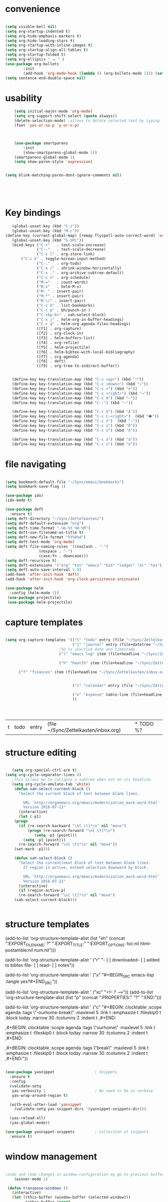 

#+BEGIN_SRC 

#+END_SRC
#+BEGIN_SRC emacs-lisp :tangle yes




#+END_SRC


* convenience
#+BEGIN_SRC emacs-lisp :tangle yes

(setq visible-bell nil)
(setq org-startup-indented t)
(setq org-hide-emphasis-markers t)
(setq org-hide-leading-stars t) 
(setq org-startup-with-inline-images t)
(setq org-startup-align-all-tables t)
(setq org-startup-folded t)
(setq org-ellipsis " ⬎ " )
(use-package org-bullets
        :init 
        (add-hook 'org-mode-hook (lambda () (org-bullets-mode 1))) (setq org-bullets-bullet-list (quote ("◉""»""⚬"  "✧""▸"   ))))
(setq sentence-end-double-space nil)
#+END_SRC

#+RESULTS:


* usability
#+BEGIN_SRC emacs-lisp :tangle yes
    (setq initial-major-mode 'org-mode)
    (setq org-support-shift-select (quote always))
    (delete-selection-mode) ;allows to delete selected text by typing
    (fset 'yes-or-no-p 'y-or-n-p)
      


	(use-package smartparens
        :init
        (show-smartparens-global-mode 1))
	(smartparens-global-mode 1)
	(setq show-paren-style 'expression)


(setq blink-matching-paren-dont-ignore-comments nil)





#+END_SRC
* Key bindings
#+BEGIN_SRC emacs-lisp :tangle yes
      (global-unset-key (kbd "C-z"))     
      (global-unset-key (kbd "M-c"))
   (define-key (current-global-map) [remap flyspell-auto-correct-word] 'org-todo)
      (global-unset-key (kbd "S-SPC"))
      (bind-keys ("C-+"   . text-scale-increase)
                 ("C--"   . text-scale-decrease)
                 ("C-c l" . org-store-link)
	      ("C-c k" . toggle-korean-input-method)
                 ("C-."   . org-todo)
                 ("C-x /" . shrink-window-horizontally)
                 ("C-x ." . org-archive-subtree-default)
                 ("C-c n" . org-schedule)
                 ("M-="   . count-words)
                 ("M-x"   . helm-M-x)
                 ("M-_" . insert-pair)
                 ("M-*" . insert-pair)
                 ("M-\/" . insert-pair)
                 ("C-c b" . list-bookmarks)
                 ("C-c p" . bh/punch-in )
                 ("C-<kp-6>" . xah-select-block)
                 ("C-x j" . helm-org-in-buffer-headings)
                 ("C-c a" . helm-org-agenda-files-headings)
                 ([f1] . org-capture)
                 ([f2] . org-clock-in)
                 ([f3] . helm-buffers-list)           
                 ([f4] . org-refile)
                 ([f5] . helm-projectile)
                 ([f6] . helm-bibtex-with-local-bibliography)
                 ([f7] . org-agenda)
                 ([f8] . deft)
                 ([f9] . org-tree-to-indirect-buffer))


      (define-key key-translation-map (kbd "C-c <up>") (kbd "🡑"))
      (define-key key-translation-map (kbd "C-c <down>") (kbd "🡓"))
      (define-key key-translation-map (kbd "C-c =") (kbd "≠"))
      (define-key key-translation-map (kbd "C-c <right>") (kbd "→"))
      (define-key key-translation-map (kbd "C-c m") (kbd "—"))
      (define-key key-translation-map (kbd "C--") (kbd "–"))

      (define-key key-translation-map (kbd "C-c d") (kbd "Δ"))
      (define-key key-translation-map (kbd "C-c C-<right>")  (kbd "🡆"))
      (define-key key-translation-map (kbd "C-c z")  (kbd "∴"))
      (define-key key-translation-map (kbd "C-c s") (kbd "ß"))
      (define-key key-translation-map (kbd "C-c o") (kbd "ö"))

      (define-key key-translation-map (kbd "C-c a") (kbd "ä"))
      (define-key key-translation-map (kbd "C-c u") (kbd "ü"))

#+END_SRC

#+RESULTS:
: [252]

* file navigating
#+BEGIN_SRC emacs-lisp :tangle yes

   (setq bookmark-default-file "~/Sync/emacs/bookmarks")
   (setq bookmark-save-flag 1)

   (use-package ido)
   (ido-mode t)

   (use-package deft
     :ensure t)
   (setq deft-directory "~/Sync/Zettelkasten/")
   (setq deft-default-extension "org")
   (setq deft-time-format " %b-%Y %H:%M")
   (setq deft-use-filename-as-title t)
   (setq deft-new-file-format "%Y%b%d")
   (setq deft-text-mode 'org-mode)
   (setq deft-file-naming-rules '((noslash . "-")
				  (nospace . "-")
				  (case-fn . downcase))) 
   (setq deft-recursive t)
   (setq deft-extensions '("org" "txt" "emacs" "bib" "ledger" "el" "tex"))
   (setq deft-auto-save-interval 1.0)
   (add-hook 'after-init-hook 'deft)
   (add-hook 'after-init-hook 'org-clock-persistence-insinuate)

   (use-package helm
     :config (helm-mode 1))
    (use-package projectile)
    (use-package helm-projectile)
#+END_SRC




* capture templates
   #+BEGIN_SRC emacs-lisp :tangle yes

      (setq org-capture-templates '(("t" "todo" entry (file "~/Sync/Zettelkasten/inbox.org") "* TODO %? \n%a\n\n\n" :prepend t)
                                    ("j" "journal" entry (file+datetree "~/Sync/Zettelkasten/journal.org") "** %<%H:%M> \n\n%?\n\n" :kill-buffer nil ) 
                              ;%U is inactive date and timestamp
                              ("l" "emacs log" item (file+headline "~/Sync/Zettelkasten/org.org" "Emacs config changes") "%U %?" :prepend t) 

                              ("h" "health" item (file+headline "~/Sync/Zettelkasten/personal.org" "Health") "%U %?" :prepend t) 

			("f" "finances" item (file+headline "~/Sync/Zettelkasten/inbox.org" "Income/Expenses") "%U %?" :prepend t)


                                    ("c" "calendar" entry (file "~/Sync/Zettelkasten/gcal.org" ) "* %?\n\n%^T\n\n:PROPERTIES:\n\n:link: %a\n:location: %^{location}\n\n\n:END:")

                                    ("e" "expense" table-line (file+headline "~/Sync/Zettelkasten/budget.org" "Expenses to be filed") "|%t|%^{amount}|%a|%^{category|LIS|Food|Transportation|Clothing}|%?|" :append t :kill-buffer nil)
                                    ))




   #+END_SRC

   #+RESULTS:
   | t | todo | entry | (file ~/Sync/Zettelkasten/inbox.org) | * TODO %? |
   




* structure editing
#+BEGIN_SRC emacs-lisp :tangle yes

   (setq org-special-ctrl-a/e t)
(setq org-cycle-separator-lines 0)
   ;this allows me to collapse a subtree when not on its headline
   (setq org-cycle-emulate-tab 'white)
    (defun xah-select-current-block ()
      "Select the current block of text between blank lines.

		URL `http://ergoemacs.org/emacs/modernization_mark-word.html'
		Version 2016-07-22"
      (interactive)
      (let (-p1)
	(progn
	  (if (re-search-backward "\n[ \t]*\n" nil "move")
	      (progn (re-search-forward "\n[ \t]*\n")
		     (setq -p1 (point)))
	    (setq -p1 (point)))
	  (re-search-forward "\n[ \t]*\n" nil "move"))
	(set-mark -p1)))

    (defun xah-select-block ()
      "Select the current/next block of text between blank lines.
		If region is active, extend selection downward by block.

		URL `http://ergoemacs.org/emacs/modernization_mark-word.html'
		Version 2016-07-22"
      (interactive)
      (if (region-active-p)
	  (re-search-forward "\n[ \t]*\n" nil "move")
	(xah-select-current-block)))


#+END_SRC

#+RESULTS:
: xah-select-block

* structure templates


   (add-to-list 'org-structure-template-alist (list "eh" (concat ":EXPORT_FILE_NAME: ?\n" ":EXPORT_TITLE:\n" ":EXPORT_OPTIONS: toc:nil html-postamble:nil num:nil")))

     (add-to-list 'org-structure-template-alist '
		  ("r" "- [ ] downloaded\n- [ ] added to bibtex file\n- [ ] read\n- [ ] notes"))

     (add-to-list 'org-structure-template-alist '
		  ("s"  "#+BEGIN_SRC emacs-lisp :tangle yes\n\n?\n\n#+END_SRC"))

     (add-to-list 'org-structure-template-alist '
		  ("xc"  "<!-- ? -->"))
     (add-to-list 'org-structure-template-alist (list "p" (concat ":PROPERTIES:\n" "?\n" ":END:"))) 

     (add-to-list 'org-structure-template-alist ' ("c"    
						   "#+BEGIN: clocktable :scope agenda :tags \"-ourhome-break\" :maxlevel 5 :link t :emphasize t :fileskip0 t :block today :narrow 30 :tcolumns 2 :indent t \n
     ,#+END:

     ,#+BEGIN: clocktable :scope agenda :tags \"ourhome\" :maxlevel 5 :link t :emphasize t :fileskip0 t :block today :narrow 30 :tcolumns 2 :indent t
     ,#+END:\n

     ,#+BEGIN: clocktable :scope agenda :tags \"break\" :maxlevel 5 :link t :emphasize t :fileskip0 t :block today :narrow 30 :tcolumns 2 :indent t\n
     ,#+END:"))

#+BEGIN_SRC emacs-lisp :tangle yes

(use-package yasnippet                  ; Snippets
  :ensure t
  :config
  (validate-setq
   yas-verbosity 1                      ; No need to be so verbose
   yas-wrap-around-region t)

  (with-eval-after-load 'yasnippet
    (validate-setq yas-snippet-dirs '(yasnippet-snippets-dir)))

  (yas-reload-all)
  (yas-global-mode))

(use-package yasnippet-snippets         ; Collection of snippets
  :ensure t)

#+END_SRC

#+RESULTS:



* window management
#+BEGIN_SRC emacs-lisp :tangle yes

;undo and redo changes in window configuration eg go to previous buffer 
    (winner-mode 1)

 (defun transpose-windows ()
   (interactive)
   (let ((this-buffer (window-buffer (selected-window)))
         (other-buffer (prog2
                           (other-window +1)
                           (window-buffer (selected-window))
                         (other-window -1))))
     (switch-to-buffer other-buffer)
     (switch-to-buffer-other-window this-buffer)
     (other-window -1)))



(defun toggle-window-split ()
  (interactive)
  (if (= (count-windows) 2)
      (let* ((this-win-buffer (window-buffer))
         (next-win-buffer (window-buffer (next-window)))
         (this-win-edges (window-edges (selected-window)))
         (next-win-edges (window-edges (next-window)))
         (this-win-2nd (not (and (<= (car this-win-edges)
                     (car next-win-edges))
                     (<= (cadr this-win-edges)
                     (cadr next-win-edges)))))
         (splitter
          (if (= (car this-win-edges)
             (car (window-edges (next-window))))
          'split-window-horizontally
        'split-window-vertically)))
    (delete-other-windows)
    (let ((first-win (selected-window)))
      (funcall splitter)
      (if this-win-2nd (other-window 1))
      (set-window-buffer (selected-window) this-win-buffer)
      (set-window-buffer (next-window) next-win-buffer)
      (select-window first-win)
      (if this-win-2nd (other-window 1))))))

(global-set-key (kbd "C-x |") 'toggle-window-split)

#+END_SRC
* buffer management
#+BEGIN_SRC emacs-lisp :tangle yes

(defun kill-other-buffers ()
     "Kill all other buffers."
     (interactive)
     (mapc 'kill-buffer 
           (delq (current-buffer) 
                 (remove-if-not 'buffer-file-name (buffer-list)))))


#+END_SRC



* REFERENCE/STUDY
** org-ref

  #+BEGIN_SRC emacs-lisp :tangle yes

  (use-package org-ref)
  (setq reftex-default-bibliography '("~/Sync/Zettelkasten/references.bib"))

  ;; see org-ref for use of these variables
  (setq org-ref-bibliography-notes "~/Sync/Zettelkasten/notes.org"
        org-ref-default-bibliography '("~/Sync/Zettelkasten/references.bib")
        org-ref-pdf-directory "~/Sync/Zettelkasten/PDFs/")

  (setq bibtex-completion-bibliography "~/Sync/Zettelkasten/references.bib"
        bibtex-completion-library-path "~/Sync/Zettelkasten/PDFs"
        bibtex-completion-notes-path "~/Sync/Zettelkasten/notes.org")

  ;; open pdf with system pdf viewer (works on mac)
  (setq bibtex-completion-pdf-open-function
    (lambda (fpath)
      (start-process "open" "*open*" "open" fpath)))


;  (setq pdf-view-continuous nil)

  (setq bibtex-autokey-year-title-separator "")
  (setq bibtex-autokey-titleword-length 0)


  (setq bibtex-completion-notes-template-one-file "\n* ${author} (${year}). ${title}.\n:PROPERTIES:\n:Custom_ID: ${=key=}\n:CITATION: ${author} (${year}). /${title}/. /${journal}/, /${volume}/(${number}), ${pages}. ${address}: ${publisher}. ${url}\n:END:")



  #+END_SRC
  (setq org-ref-bibliography-entry-format '(("article" . "%a. (%y). %t. <i>%j</i>, <i>%v</i>(%n), %p. %D")
    ("book" . "%a. (%y). /%t/. %r: %u.")
    ("techreport" . "%a. (%y). /%t/. %r: %i. Retrieved from %U")
    ("proceedings" . "%e, %t in %S, %U (%y).")
  ("online" . "%a. (%y). %t. Retrieved from %U")
    ("inproceedings" . "%a, %t, %p, in %b, edited by %e, %u (%y)")))
  #+RESULTS:
  : ((article . %a. (%y). %t. <i>%j</i>, <i>%v</i>(%n), %p. %D) (book . %a. (%y). /%t/. %r: %u.) (techreport . %a. (%y). /%t/. %r: %i. Retrieved from %U) (proceedings . %e, %t in %S, %U (%y).) (online . %a. (%y). %t. Retrieved from %U) (inproceedings . %a, %t, %p, in %b, edited by %e, %u (%y)))


** org noter
  #+BEGIN_SRC emacs-lisp :tangle yes
     (use-package org-noter
       :ensure t
       :config (setq org-noter-property-doc-file "INTERLEAVE_PDF")
       (setq org-noter-property-note-location "INTERLEAVE_PAGE_NOTE") 
       (setq org-noter-notes-window-location 'other-frame)
       (setq org-noter-default-heading-title "p. $p$") 
       (setq org-noter-auto-save-last-location t))

  (use-package interleave)


  #+END_SRC

  #+RESULTS:
** bibtex citations
  #+BEGIN_SRC emacs-lisp :tangle yes
           (setq ebib-bib-search-dirs '("~/Sync/Zettelkasten"))

      
  #+END_SRC
     (setq bibtex-BibTeX-entry-alist
           '(("Article" "Article in Journal"
              (("author")
               ("year")                 
               ("title" "Title of the article (BibTeX converts it to lowercase)")
               ("journal")      
               ("volume" "Volume of the journal")
               ("number" "Number of the journal (only allowed if entry contains volume)")
               ("pages" "Pages in the journal")
               ("month")
               ("note")))
             ("InProceedings" "Article in Conference Proceedings"
              (("author")
               ("title" "Title of the article in proceedings (BibTeX converts it to lowercase)"))
              (("booktitle" "Name of the conference proceedings")
               ("year"))
              (("editor")
               ("volume" "Volume of the conference proceedings in the series")
               ("number" "Number of the conference proceedings in a small series (overwritten by volume)")
               ("series" "Series in which the conference proceedings appeared")
               ("pages" "Pages in the conference proceedings")
               ("month")
               ("address")
               ("organization" "Sponsoring organization of the conference")
               ("publisher" "Publishing company, its location")
               ("note")))
             ("InCollection" "Article in a Collection"
              (("author")
               ("title" "Title of the article in book (BibTeX converts it to lowercase)")
               ("booktitle" "Name of the book"))
              (("publisher")
               ("year"))
              (("editor")
               ("volume" "Volume of the book in the series")
               ("number" "Number of the book in a small series (overwritten by volume)")
               ("series" "Series in which the book appeared")
               ("type" "Word to use instead of \"chapter\"")
               ("chapter" "Chapter in the book")
               ("pages" "Pages in the book")
               ("edition" "Edition of the book as a capitalized English word")
               ("month")
               ("address")
               ("note")))
             ("InBook" "Chapter or Pages in a Book"
              (("author" nil nil 0)
               ("editor" nil nil 0)
               ("title" "Title of the book")
               ("chapter" "Chapter in the book"))
              (("publisher")
               ("year"))
              (("volume" "Volume of the book in the series")
               ("number" "Number of the book in a small series (overwritten by volume)")
               ("series" "Series in which the book appeared")
               ("type" "Word to use instead of \"chapter\"")
               ("address")
               ("edition" "Edition of the book as a capitalized English word")
               ("month")
               ("pages" "Pages in the book")
               ("note")))
             ("Proceedings" "Conference Proceedings"
              (("title" "Title of the conference proceedings")
               ("year"))
              nil
              (("booktitle" "Title of the proceedings for cross references")
               ("editor")
               ("volume" "Volume of the conference proceedings in the series")
               ("number" "Number of the conference proceedings in a small series (overwritten by volume)")
               ("series" "Series in which the conference proceedings appeared")
               ("address")
               ("month")
               ("organization" "Sponsoring organization of the conference")
               ("publisher" "Publishing company, its location")
               ("note")))
             ("Book" "Book"
              (("author" nil nil 0)
               ("editor" nil nil 0)
               ("title" "Title of the book"))
              (("publisher")
               ("year"))
              (("volume" "Volume of the book in the series")
               ("number" "Number of the book in a small series (overwritten by volume)")
               ("series" "Series in which the book appeared")
               ("address")
               ("edition" "Edition of the book as a capitalized English word")
               ("month")
               ("note")))
             ("Booklet" "Booklet (Bound, but no Publisher)"
              (("title" "Title of the booklet (BibTeX converts it to lowercase)"))
              nil
              (("author")
               ("howpublished" "The way in which the booklet was published")
               ("address")
               ("month")
               ("year")
               ("note")))
             ("PhdThesis" "PhD. Thesis"
              (("author")
               ("title" "Title of the PhD. thesis")
               ("school" "School where the PhD. thesis was written")
               ("year"))
              nil
              (("type" "Type of the PhD. thesis")
               ("address" "Address of the school (if not part of field \"school\") or country")
               ("month")
               ("note")))
             ("MastersThesis" "Master's Thesis"
              (("author")
               ("title" "Title of the master's thesis (BibTeX converts it to lowercase)")
               ("school" "School where the master's thesis was written")
               ("year"))
              nil
              (("type" "Type of the master's thesis (if other than \"Master's thesis\")")
               ("address" "Address of the school (if not part of field \"school\") or country")
               ("month")
               ("note")))
             ("TechReport" "Technical Report"
              (("author")
               ("title" "Title of the technical report (BibTeX converts it to lowercase)")
               ("institution" "Sponsoring institution of the report")
               ("year"))
              nil
              (("type" "Type of the report (if other than \"technical report\")")
               ("number" "Number of the technical report")
               ("address")
               ("month")
               ("note")))
             ("Manual" "Technical Manual"
              (("title" "Title of the manual"))
              nil
              (("author")
               ("organization" "Publishing organization of the manual")
               ("address")
               ("edition" "Edition of the manual as a capitalized English word")
               ("month")
               ("year")
               ("note")))
             ("Unpublished" "Unpublished"
              (("author")
               ("title" "Title of the unpublished work (BibTeX converts it to lowercase)")
               ("note"))
              nil
              (("month")
               ("year")))

           ;;   ("Online" "Online"
           ;;    (("author")
           ;;     ("title" "Title of the unpublished work (BibTeX converts it to lowercase)")
           ;;     ("note"))
           ;;     ("institution" "Sponsoring institution of the report")
           ;;    nil
           ;;    (("month")
           ;;     ("year")
           ;;     ("url")

           ;; ))

            ("Misc" "Miscellaneo
     us" nil nil
              (("author")
               ("title" "Title of the work (BibTeX converts it to lowercase)")
               ("howpublished" "The way in which the work was published")
               ("month")
               ("year")
               ("note")))))



        (setq  bibtex-BibTeX-field-alist 
        '(("author" "Author1 [and Author2 ...] [and others]")
          ("editor" "Editor1 [and Editor2 ...] [and others]")
          ("journal" "Name of the journal (use string, remove braces)")
          ("year" "Year of publication")
          ("month" "Month of the publication as a string (remove braces)")
          ("note" "Remarks to be put at the end of the \\bibitem")
          ("publisher" "Publishing company")
          ("address" "Address of the publisher")
          ("url" "URL")
       ("title" "title")
        ))

     (setq  org-ref-formatted-citation-formats '(("text"
        ("article" . "${author}. (${year}). ${title}. ${journal}, ${volume}(${number}), pp. ${pages}.  ${doi}")
        ("inproceedings" . "${author}, ${title}, In ${editor}, ${booktitle} (pp. ${pages}) (${year}). ${address}: ${publisher}.")
        ("book" . "${author}, ${title} (${year}), ${address}: ${publisher}.")
        ("phdthesis" . "${author}, ${title} (Doctoral dissertation) (${year}). ${school}, ${address}.")
        ("inbook" . "${author}, ${title}, In ${editor} (Eds.), ${booktitle} (pp. ${pages}) (${year}). ${address}: ${publisher}.")
        ("incollection" . "${author}, ${title}, In ${editor} (Eds.), ${booktitle} (pp. ${pages}) (${year}). ${address}: ${publisher}.")
        ("proceedings" . "${editor} (Eds.), ${booktitle} (${year}). ${address}: ${publisher}.")
        ("unpublished" . "${author}, ${title} (${year}). Unpublished manuscript.")
        ("online" . "")
        (nil . "${author}, ${title} (${year})."))
       ("org"
        ("article" . "${author}, /${title}/, ${journal}, *${volume}(${number})*, ${pages} (${year}). ${doi}")
        ("inproceedings" . "${author}, /${title}/, In ${editor}, ${booktitle} (pp. ${pages}) (${year}). ${address}: ${publisher}.")
        ("book" . "${author}, /${title}/ (${year}), ${address}: ${publisher}.")
        ("phdthesis" . "${author}, /${title}/ (Doctoral dissertation) (${year}). ${school}, ${address}.")
        ("inbook" . "${author}, /${title}/, In ${editor} (Eds.), ${booktitle} (pp. ${pages}) (${year}). ${address}: ${publisher}.")
        ("incollection" . "${author}, /${title}/, In ${editor} (Eds.), ${booktitle} (pp. ${pages}) (${year}). ${address}: ${publisher}.")
        ("proceedings" . "${editor} (Eds.), _${booktitle}_ (${year}). ${address}: ${publisher}.")
        ("unpublished" . "${author}, /${title}/ (${year}). Unpublished manuscript.")
        (nil . "${author}, /${title}/ (${year})."))))

     (setq org-ref-title-case-types '(
                                      "article" 
                                      "book"))
  #+RESULTS:

* org-agenda
** agenda files                              

    #+BEGIN_SRC emacs-lisp :tangle yes
          (setq org-agenda-files (quote
                               ("~/Sync/Zettelkasten/inbox.org" 
                                "~/Sync/Zettelkasten/lis.org"  
                                "~/Sync/Zettelkasten/ndd.org"
                                "~/Sync/Zettelkasten/gcal.org" 
                                "~/Sync/Zettelkasten/journal.org"
                                "~/Sync/Zettelkasten/work.org"
                                "~/Sync/Zettelkasten/budget.org"
                                "~/Sync/Zettelkasten/personal.org"
                            "~/Sync/Zettelkasten/org.org"
                                "~/Sync/Zettelkasten/notes.org")))



       (setq  org-agenda-sorting-strategy 
       '((agenda time-up)
         (todo priority-down category-keep)
         (tags priority-down category-keep)
         (search category-keep)))

       (setq org-log-done 'note)
       (setq org-agenda-skip-deadline-if-done t)
       (setq org-agenda-skip-timestamp-if-done t)
       (setq org-agenda-skip-scheduled-if-done t)
       (setq org-agenda-current-time-string "✸✸✸✸✸✸ NOW ✸✸✸✸✸✸✸✸✸✸")
       (setq org-agenda-time-grid 
             '((daily weekly today require-timed remove-match)
               (800 1000 1200 1400 1600 1800 2000)
               "......" "----------------"))
       (setq org-agenda-start-with-clockreport-mode t)
       (setq org-agenda-span (quote 4))
       (setq org-agenda-jump-prefer-future t)
       (setq org-agenda-window-setup (quote only-frame))
       (setq org-agenda-with-colors t)
       (setq org-agenda-skip-deadline-prewarning-if-scheduled t)
       (setq org-agenda-start-on-weekday nil)
    (setq org-deadline-warning-days 4)
    #+END_SRC

    #+RESULTS:
    : 4

    +RESULTS:
    # : note

** custom agenda views
    #+BEGIN_SRC emacs-lisp :tangle yes

;(setq org-agenda-custom-commands '(("n" "Agenda and all TODOs" ((agenda "")     (alltodo ""))))

                (setq org-agenda-custom-commands 
                      '(("s" todo "NEXT|--")
                        ("d" "Undated tasks " alltodo ""              ((org-agenda-todo-ignore-with-date t))
                 )))

                (setq org-stuck-projects '("/PROJECT" ("NEXT") nil ""))
     (setq org-log-note-clock-out nil)
    #+END_SRC
* todo keywords 
                  ;(setq org-agenda-dim-blocked-tasks t)

(setq org-todo-keywords '((sequence  "TODO(t)" "NEXT(n)" "--(s)" "|" "DONE(d!)")
                                       (sequence "습관(h)" "PROJECT(p)" "?(w!)" "|" "x(c!)")))
(setq org-todo-keyword-faces '(("습관" :foreground "dodger blue")
                                            ("TODO" :foreground "lavenderblush4")
                                           ("PROJECT" :foreground "gray40" :weight bold :underline t  )
                                            ("NEXT" :foreground "red" )
                                   ("--" :foreground "magenta1")
           ("?" :foreground "yellow") 
 ("DONE" :foreground "dim gray" )
                          ("x" :foreground "dim gray")))



    #+BEGIN_SRC emacs-lisp :tangle yes


       (setq org-enforce-todo-dependencies t)

        (defun mm/org-insert-trigger ()
           "Automatically insert chain-find-next trigger when entry becomes NEXT"
           (cond ((equal org-state "NEXT")
                  (unless org-depend-doing-chain-find-next
                    (org-set-property "TRIGGER" "chain-find-next(NEXT,from-top,todo-only,priority-up,effort-down)")))
                 ((not (member org-state org-done-keywords))
                  (org-delete-property "TRIGGER"))))

         (add-hook 'org-after-todo-state-change-hook 'mm/org-insert-trigger)

    #+END_SRC

    #+RESULTS:
    | org-clock-out-if-current | mm/org-insert-trigger |




* font rendering and encoding
#+BEGIN_SRC emacs-lisp :tangle yes

   (set-fontset-font "fontset-default" '(#x1100 . #xffdc)
		     '("NanumBarunGothic" . "unicode-bmp" ))
   (set-fontset-font "fontset-default" '(#xe0bc . #xf66e) 
		     '("NanumBarunGothic" . "unicode-bmp"))
   (set-fontset-font "fontset-default" '(#x2091 . #x21ff)     
		     (font-spec :family "DejaVu Sans Mono" :size 20)) 

   (setq use-default-font-for-symbols nil)

   (use-package unicode-fonts
     :ensure t
     :disabled t
     :init (unicode-fonts-setup))


#+END_SRC

* emacs startup
#+BEGIN_SRC emacs-lisp :tangle yes

   (setq frame-title-format (list (format "%s %%S: %%j " (system-name))
				  '(buffer-file-name "%f" (dired-directory dired-directory "%b"))))

   (find-file "~/Sync/emacs/gallium.org")
   (add-to-list 'default-frame-alist '(fullscreen . maximized))
   (setq inhibit-startup-screen t)
					   ;(setq split-height-threshold nil)
					   ; prefer horizontal split. 
   (setq split-width-threshold 9999)

   (tool-bar-mode -1)
   (menu-bar-mode -1)
   (scroll-bar-mode -1)



#+END_SRC

#+RESULTS:

* debugging
#+BEGIN_SRC emacs-lisp :tangle yes


 (defun test-emacs ()
   "Test if emacs starts correctly."
   (interactive)
   (if (eq last-command this-command)
       (save-buffers-kill-terminal)
     (require 'async)
     (async-start
      (lambda () (shell-command-to-string
                  "emacs --batch --eval \"
 (condition-case e
     (progn
       (load \\\"~/.emacs.d/init.el\\\")
       (message \\\"-OK-\\\"))
   (error
    (message \\\"ERROR!\\\")
    (signal (car e) (cdr e))))\""))
      `(lambda (output)
         (if (string-match "-OK-" output)
             (when ,(called-interactively-p 'any)
               (message "All is well"))
           (switch-to-buffer-other-window "*startup error*")
           (delete-region (point-min) (point-max))
           (insert output)
           (search-backward "ERROR!"))))))



#+END_SRC
* filling
#+BEGIN_SRC emacs-lisp :tangle yes


    ;  (setq fill-column 100)


     ; (global-visual-line-mode 1) 
      ;(use-package visual-fill-column
;	:ensure t)

      (add-hook 'deft-mode-hook #'visual-line-mode)

 ;     (setq visual-fill-column-center-text t)

  ;   (setq fill-flowed-encode-column 80)
   ;  (setq message-fill-column nil)
    ; (setq visual-fill-column-center-text t)

   ;;; Stefan Monnier <foo at acm.org>. It is the opposite of fill-paragraph    
       (defun unfill-paragraph (&optional region)
	 "Takes a multi-line paragraph and makes it into a single line of text."
	 (interactive (progn (barf-if-buffer-read-only) '(t)))
	 (let ((fill-column (point-max))
	       ;; This would override `fill-column' if it's an integer.
	       (emacs-lisp-docstring-fill-column t))
	   (fill-paragraph nil region)))


#+END_SRC

* org-table
#+BEGIN_SRC emacs-lisp :tangle yes

   (setq org-table-default-size "2x1")

#+END_SRC










* org-list
#+BEGIN_SRC emacs-lisp :tangle yes

    (setq org-list-demote-modify-bullet
          '(("+" . "-") ("-" . "+") ))
    (setq org-list-allow-alphabetical t)
    (setq org-list-indent-offset 1)
    (setq org-checkbox-hierarchical-statistics t)


#+END_SRC

* org-refile
#+BEGIN_SRC emacs-lisp :tangle yes

     (setq org-refile-use-outline-path (quote file))

     (setq org-refile-targets '((nil :maxlevel . 3)
                                (org-agenda-files :maxlevel . 2)
   		      ))

     (setq org-outline-path-complete-in-steps nil) 

   ; Refile in a single go

   ;  (global-set-key (kbd "<f4>") 'org-refile)

     (setq org-refile-allow-creating-parent-nodes 'confirm)

 ;(setq org-archive-location "~/Sync/Zettelkasten/journal.org::datetree/")
   (setq org-archive-location "~/Sync/Zettelkasten/journal.org::datetree/* Finished tasks")
  
#+END_SRC
* spell-check, auto-complete
#+BEGIN_SRC emacs-lisp :tangle yes

					   ;autocompletion
   (use-package company
     :ensure t
     :init (global-company-mode)
     :config (company-mode 1))     

					   ;spellcheck
   (use-package flyspell-correct-helm)
(add-hook 'org-mode-hook 'turn-on-flyspell)

#+END_SRC

#+RESULTS:
| turn-on-flyspell | org-clock-load | (closure (org-agenda-skip-regexp org-table1-hline-regexp org-table-tab-recognizes-table.el org-table-dataline-regexp org-table-any-border-regexp org-agenda-restriction-lock-overlay org-agenda-overriding-restriction org-agenda-diary-file org-complex-heading-regexp t) nil (setq imenu-create-index-function (quote org-imenu-get-tree))) | (closure (org-mouse-rest t) nil (setq org-mouse-context-menu-function (quote org-mouse-context-menu)) (if (memq (quote context-menu) org-mouse-features) (progn (org-defkey org-mouse-map [mouse-3] nil) (org-defkey org-mode-map [mouse-3] (quote org-mouse-show-context-menu)))) (org-defkey org-mode-map [down-mouse-1] (quote org-mouse-down-mouse)) (if (memq (quote context-menu) org-mouse-features) (progn (org-defkey org-mouse-map [C-drag-mouse-1] (quote org-mouse-move-tree)) (org-defkey org-mouse-map [C-down-mouse-1] (quote org-mouse-move-tree-start)))) (if (memq (quote yank-link) org-mouse-features) (progn (org-defkey org-mode-map [S-mouse-2] (quote org-mouse-yank-link)) (org-defkey org-mode-map [drag-mouse-3] (quote org-mouse-yank-link)))) (if (memq (quote move-tree) org-mouse-features) (progn (org-defkey org-mouse-map [drag-mouse-3] (quote org-mouse-move-tree)) (org-defkey org-mouse-map [down-mouse-3] (quote org-mouse-move-tree-start)))) (if (memq (quote activate-stars) org-mouse-features) (progn (font-lock-add-keywords nil (list (cons org-outline-regexp (quote (0 (` (face org-link mouse-face highlight keymap (, org-mouse-map))) (quote prepend))))) t))) (if (memq (quote activate-bullets) org-mouse-features) (progn (font-lock-add-keywords nil (quote ((^[ 	]*\([-+*]\ | [0-9]+[.)]\) + (1 (` (face org-link keymap (, org-mouse-map) mouse-face highlight)) (quote prepend))))) t))) (if (memq (quote activate-checkboxes) org-mouse-features) (progn (font-lock-add-keywords nil (quote ((^[ 	]*\([-+*]\ | [0-9]+[.)]\) +\(\[[ X]\]\) (2 (` (face bold keymap (, org-mouse-map) mouse-face highlight)) t)))) t))) (progn (ad-add-advice (quote org-open-at-point) (quote (org-mouse-open-at-point nil t (advice lambda nil (let ((context (org-context))) (cond ((assq :headline-stars context) (org-cycle)) ((assq :checkbox context) (org-toggle-checkbox)) ((assq :item-bullet context) (let ((org-cycle-include-plain-lists t)) (org-cycle))) ((org-footnote-at-reference-p) nil) (t ad-do-it)))))) (quote around) (quote nil)) (ad-activate (quote org-open-at-point) nil) (quote org-open-at-point))) | org-ref-org-menu | (lambda nil (org-bullets-mode 1)) | (closure (org--rds reftex-docstruct-symbol orgtbl-line-start-regexp org-element-greater-elements org-table-coordinate-overlays org-table-auto-blank-field org-clock-history org-agenda-current-date org-with-time org-defdecode org-def org-read-date-inactive org-ans2 org-ans1 org-columns-current-fmt-compiled org-clock-current-task org-clock-effort org-agenda-skip-function org-agenda-skip-comment-trees org-agenda-archives-mode org-end-time-was-given org-time-was-given org-log-note-extra org-log-note-purpose org-log-post-message org-last-inserted-timestamp org-last-changed-timestamp org-entry-property-inherited-from org-blocked-by-checkboxes org-state org-agenda-headline-snapshot-before-repeat org-capture-last-stored-marker org-agenda-start-on-weekday org-agenda-buffer-tmp-name clean-buffer-list-kill-buffer-names org-id-link-to-org-use-id org-agenda-buffer-name org-priority-regexp buffer-face-mode-face org-mode-map org-tbl-menu org-org-menu org-struct-menu org-entities org-last-state org-id-track-globally org-clock-start-time texmathp-why remember-data-file org-agenda-tags-todo-honor-ignore-options iswitchb-temp-buflist calc-embedded-open-mode calc-embedded-open-formula calc-embedded-close-formula align-mode-rules-list org-emphasis-alist org-emphasis-regexp-components org-export-registered-backends org-modules org-babel-load-languages org-indent-indentation-per-level org-element-paragraph-separate ffap-url-regexp org-inlinetask-min-level t) nil (add-hook (quote change-major-mode-hook) (quote org-show-all) (quote append) (quote local))) | (closure (org-bracket-link-regexp org-src-window-setup *this* org-babel-confirm-evaluate-answer-no org-src-preserve-indentation org-src-lang-modes org-link-file-path-type org-edit-src-content-indentation org-babel-library-of-babel t) nil (add-hook (quote change-major-mode-hook) (quote org-babel-show-result-all) (quote append) (quote local))) | org-babel-result-hide-spec | org-babel-hide-all-hashes |




* org-link
#+BEGIN_SRC emacs-lisp :tangle yes

   (setq org-return-follows-link nil)

#+END_SRC
* tested ok
** misc
 #+BEGIN_SRC emacs-lisp :tangle yes


   (setq csv-separators '(":" "	"))
    (setq org-image-actual-width 350)
    (setq org-sparse-tree-default-date-type 'all)

(setq org-ellipsis " ⬎ " )
					    ;(require 'smart-quotes) 


    (add-to-list 'insert-pair-alist (list ?\* ?\*))
    (add-to-list 'insert-pair-alist (list ?\_ ?\_))
    (add-to-list 'insert-pair-alist (list ?\/ ?\/))
					    ;   (add-to-list 'insert-pair-alist (list ?\" ?\"))


 #+END_SRC

 
** color 1
   :PROPERTIES:
   :VISIBILITY: ALL
   :END:
  ** color 2
  *** color 3
  **** color 4
  ***** color 5
  ****** color 7
  ******* color 8
  ******** color 9
  ********* color 10

** web

  #+BEGIN_SRC emacs-lisp :tangle yes
  (setq browse-url-browser-function 'browse-url-generic
        browse-url-generic-program "chromium-browser")

  (defun my-set-eww-buffer-title ()
        (let* ((title (plist-get eww-data :title))
        (url   (plist-get eww-data :url))
        (result (concat "*eww-" 
   	      (or title Norton Guide reader     
   		(if (string-match "://" url)
                     (substring url (match-beginning 0))
                     url)) "*")))
         (rename-buffer result t)))

  (add-hook 'eww-after-render-hook 'my-set-eww-buffer-title)
(add-hook 'eww-after-render-hook 'visual-fill-column-mode)
(add-hook 'eww-after-render-hook 'visual-line-mode)

  (defun shr-html2text ()
    "Replacement for standard html2text using shr."
    (interactive)
    (let ((dom (libxml-parse-html-region (point-min) (point-max)))
          (shr-width fill-column)
          (shr-inhibit-images t)
          (shr-bullet " "))
          (erase-buffer)
          (shr-insert-document dom)
          (goto-char (point-min))))

  (eval-after-load 'shr  
       '(progn (setq shr-width -1)  
               (defun shr-fill-text (text) text)  
               (defun shr-fill-lines (start end) nil)  
               (defun shr-fill-line () nil)))

  #+END_SRC

  #+RESULTS:
  : shr-fill-line




** Troubleshooting
  #+BEGIN_SRC emacs-lisp :tangle yes

  (setq debug-on-error nil)

  #+END_SRC
** ORG
   #+BEGIN_SRC emacs-lisp :tangle yes

      (require 'cl) 

      ;Non-nil means insert state change notes and time stamps into a drawer.
      (setq org-log-into-drawer t)


      (setq org-agenda-use-tag-inheritance nil)
      (setq org-use-tag-inheritance nil)
      (require 'org-inlinetask)
      (setq org-inlinetask-min-level 7)

   #+END_SRC
*** org-gcal
   

  
   

    #+END_SRC

    #+RESULTS:
    : ~/Sync/Zettelkasten/journal.org::datetree/* Finished tasks

   ** org-mode structure templates
   #+BEGIN_SRC emacs-lisp :tangle yes


   #+END_SRC

   #+RESULTS:
   | eh | :EXPORT_FILE_NAME: ? |

   ** org-tags
   #+BEGIN_SRC emacs-lisp :tangle yes

   (setq org-complete-tags-always-offer-all-agenda-tags t)
   ;(setq org-tags-column -80)
   (setq org-tags-match-list-sublevels (quote indented))
   (setq tags-add-tables nil)

   #+END_SRC

   #+RESULTS:




#+BEGIN_SRC emacs-lisp :tangle yes

(defun test-emacs ()
  "Test if emacs starts correctly."
  (interactive)
  (if (eq last-command this-command)
      (save-buffers-kill-terminal)
    (require 'async)
    (async-start
     (lambda () (shell-command-to-string
                 "emacs --batch --eval \"
(condition-case e
    (progn
      (load \\\"~/.emacs.d/init.el\\\")
      (message \\\"-OK-\\\"))
  (error
   (message \\\"ERROR!\\\")
   (signal (car e) (cdr e))))\""))
     `(lambda (output)
        (if (string-match "-OK-" output)
            (when ,(called-interactively-p 'any)
              (message "All is well"))
          (switch-to-buffer-other-window "*startup error*")
          (delete-region (point-min) (point-max))
          (insert output)
          (search-backward "ERROR!"))))))


#+END_SRC

* file conversions: org-babel, pandoc, etc.
 #+BEGIN_SRC emacs-lisp :tangle yes

   (setq org-babel-load-languages '((emacs-lisp . t)
				    (css . t)))
     (setq org-edit-src-content-indentation 3)
;   If non-nil, the effect of TAB in a code block is as if it were issued in the language major mode buffer.
    (setq org-src-tab-acts-natively t)

 (add-to-list 'auto-mode-alist '("\\.txt$" . org-mode))

 #+END_SRC


* file encoding
 C-h C RET
 M-x describe-current-coding-system

 #+BEGIN_SRC  emacs-lisp :tangle yes
    (set-language-environment "UTF-8")
    (set-default-coding-systems 'utf-8)


    (add-to-list 'file-coding-system-alist '("\\.tex" . utf-8-unix) )
    (add-to-list 'file-coding-system-alist '("\\.txt" . utf-8-unix) )
    (add-to-list 'file-coding-system-alist '("\\.el" . utf-8-unix) )
    (add-to-list 'file-coding-system-alist '("\\.scratch" . utf-8-unix) )
    (add-to-list 'file-coding-system-alist '("user_prefs" . utf-8-unix) )

    (add-to-list 'process-coding-system-alist '("\\.txt" . utf-8-unix) )

    (add-to-list 'network-coding-system-alist '("\\.txt" . utf-8-unix) )

    (prefer-coding-system 'utf-8-unix)
    (set-default-coding-systems 'utf-8-unix)
    (set-terminal-coding-system 'utf-8-unix)
    (set-keyboard-coding-system 'utf-8-unix)
    (set-selection-coding-system 'utf-8-unix)
    (setq-default buffer-file-coding-system 'utf-8-unix)

    ;; Treat clipboard input as UTF-8 string first; compound text next, etc.
    (setq x-select-request-type '(UTF8_STRING COMPOUND_TEXT TEXT STRING))

    ;; mnemonic for utf-8 is "U", which is defined in the mule.el
    (setq eol-mnemonic-dos ":CRLF")
    (setq eol-mnemonic-mac ":CR")
    (setq eol-mnemonic-undecided ":?")
    (setq eol-mnemonic-unix ":LF")

    (defalias 'read-buffer-file-coding-system 'lawlist-read-buffer-file-coding-system)
    (defun lawlist-read-buffer-file-coding-system ()
      (let* ((bcss (find-coding-systems-region (point-min) (point-max)))
	     (css-table
	      (unless (equal bcss '(undecided))
		(append '("dos" "unix" "mac")
			(delq nil (mapcar (lambda (cs)
					    (if (memq (coding-system-base cs) bcss)
						(symbol-name cs)))
					  coding-system-list)))))
	     (combined-table
	      (if css-table
		  (completion-table-in-turn css-table coding-system-alist)
		coding-system-alist))
	     (auto-cs
	      (unless find-file-literally
		(save-excursion
		  (save-restriction
		    (widen)
		    (goto-char (point-min))
		    (funcall set-auto-coding-function
			     (or buffer-file-name "") (buffer-size))))))
	     (preferred 'utf-8-unix)
	     (default 'utf-8-unix)
	     (completion-ignore-case t)
	     (completion-pcm--delim-wild-regex ; Let "u8" complete to "utf-8".
	      (concat completion-pcm--delim-wild-regex
		      "\\|\\([[:alpha:]]\\)[[:digit:]]"))
	     (cs (completing-read
		  (format "Coding system for saving file (default %s): " default)
		  combined-table
		  nil t nil 'coding-system-history
		  (if default (symbol-name default)))))
	(unless (zerop (length cs)) (intern cs))))

 #+END_SRC



* mu4e

 #+BEGIN_SRC emacs-lisp :tangle yes
          (add-to-list 'load-path "/usr/local/share/emacs/site-lisp/mu4e") 
         ; (use-package mu4e) 
         ; (use-package mu4e-contrib)
       (require 'mu4e)
       (require 'org-mu4e)
          ;; don't save message to Sent Messages, Gmail/IMAP takes care of this
          (setq mu4e-sent-messages-behavior 'delete)
          (setq message-kill-buffer-on-exit t)
          (setq mu4e-change-filenames-when-moving t)
          (setq mu4e-compose-format-flowed t)
          (setq smtpmail-default-smtp-server "smtp.gmail.com")
       (add-hook 'mu4e-view-mode-hook 'visual-line-mode)
       (add-hook 'mu4e-view-mode-hook 'visual-fill-column-mode)

 (defun vfcm-on ()
 ;turn on visual fill column mode
 (visual-fill-column-mode 1))

 (add-hook 'mu4e-view-mode-hook #'vfcm-on)
  (setq visual-fill-column-width 100)
 (defun no-auto-fill ()
   "Turn off auto-fill-mode."
   (auto-fill-mode -1))



(add-hook 'mu4e-compose-mode-hook #'no-auto-fill)
  ; (add-hook 'mu4e-headers-mode-hook (lambda ()(visual-line-mode -1)))
  #+END_SRC
  
  #+RESULTS:
  | no-auto-fill |
  
** message view

  #+BEGIN_SRC emacs-lisp :tangle yes
  (setq mu4e-attachment-dir "/home/betsy/Sync/Spring 2019/")




  (setq shr-color-visible-luminance-min 50) 
  (setq shr-color-visible-distance-min 5)
  ;(setq mu4e-view-html-plaintext-ratio-heuristic 'most-positive-fixnum)
  (setq message-yank-prefix ""
        message-yank-empty-prefix ""
        message-yank-cited-prefix "")

  (setq w3m-default-desplay-inline-images t)
    (defun mu4e-action-view-in-w3m ()
      "View the body of the message in emacs w3m."
      (interactive)
      (w3m-browse-url (concat "file://"
          (mu4e~write-body-to-html (mu4e-message-at-point t)))))


  ;; customize the reply-quote-string
  (setq message-citation-line-format "\n\nOn %a %d %b %Y at %R, %f wrote:\n")
  ;; choose to use the formatted string
  (setq message-citation-line-function 'message-insert-formatted-citation-line)


  (setq mu4e-view-scroll-to-next nil)

  (add-hook 'message-mode-hook 'visual-fill-column-mode)


  (use-package bbdb)

  (bbdb-initialize)
  (autoload 'bbdb-insinuate-mu4e "bbdb-mu4e")
  (bbdb-initialize 'message 'mu4e)

  (setq bbdb-mail-user-agent 'mu4e-user-agent)
  ;(setq mu4e-view-mode-hook 'bbdb-mua-auto-update visual-line-mode)
  (setq mu4e-compose-complete-addresses t)
  (setq bbdb-mua-pop-up t)
  (setq bbdb-mua-pop-up-window-size 5)
  (setq mu4e-view-show-addresses t)  
  (setq bbdb-default-country "United States")



  #+END_SRC

  #+RESULTS:
  | visual-fill-column-mode |

** headers view

   (setq mu4e-headers-fields
	  '( (:human-date    .  15)    ;; alternatively, use :human-date
	     (:flags         .   5)
	     (:from          .  20)
;	     (:thread-subject       . 70 )
             (:thread-subject       . 120 )
	     )) 


  #+BEGIN_SRC emacs-lisp :tangle yes

 
     (setq org-mu4e-link-query-in-headers-mode nil)
     ;(setq mu4e-update-interval 60)
     ;(setq mu4e-index-update-in-background t)
     (setq mu4e-view-prefer-html t)
     (setq mu4e-headers-skip-duplicates t)
     (setq mu4e-headers-auto-update t)
     (setq mu4e-view-show-addresses t)
     (setq mu4e-headers-date-format "%x")
     (setq mu4e-headers-time-format "%H:%M")
  #+END_SRC

  #+RESULTS:
  : %H:%M

** settings

  #+BEGIN_SRC emacs-lisp :tangle yes

    ;; allow for updating mail using 'U' in the main view:
  (setq mu4e-get-mail-command "true")

  #+END_SRC 

** folders

  #+BEGIN_SRC emacs-lisp :tangle yes

  (setq mu4e-maildir-shortcuts
    '( ("/INBOX"  . ?i)
   	("/Sent"   . ?s)
   	("/Trash"  . ?t)
   	("/All"    . ?a)))

  (setq mu4e-drafts-folder "/Drafts")
  (setq mu4e-sent-folder   "/Sent")
  (setq mu4e-trash-folder  "/Trash")
  (setq mu4e-refile-folder "/All")
  (setq mu4e-maildir "~/Maildir")
  (setq mu4e-attachment-dir "~/Sync")
  #+END_SRC 

  
* org-gcal & other calendar stuff
   #+BEGIN_SRC emacs-lisp :tangle yes

   (use-package calfw)
   (use-package calfw-org)
   (use-package calfw-gcal)
   (use-package calfw-cal)
   (setq package-check-signature nil)
   (setq org-gcal-down-days '120)
   ;for http400 error, open scratch and evaluate (org-gcal-request-token) using C-x C-e


   (defun my-open-calendar ()
     (interactive)
     (cfw:open-calendar-buffer
      :contents-sources
      (list
       (cfw:org-create-source "cornflower blue")  ; orgmode source
;       (cfw:cal-create-source "light goldenrod") ; diary source
      ))) 

 ;   (setq calendar-daylight-savings-starts '(3 11 year))
  ;  (setq calendar-daylight-savings-ends: '(11 4 year))
   (setq calendar-week-start-day 1)





   #+END_SRC

   #+RESULTS:
   : 1

  
* org misc

#+BEGIN_SRC emacs-lisp :tangle yes

    (setq org-modules '(org-bbdb
                         org-gnus
                       org-depend
                         org-info
                         org-jsinfo
                         org-habit
                         org-irc
                         org-mouse
                         org-protocol
                         org-annotate-file
                         org-eval
                         org-expiry
                         org-interactive-query
                         org-man
                         org-collector
                         org-panel
                         org-screen
                         org-toc))

   (eval-after-load 'org '(org-load-modules-maybe t))

    (setq org-habit-following-days 5)
      (setq org-habit-show-habits-only-for-today t)
      (setq  org-habit-show-all-today t)
      (setq org-habit-preceding-days 12)
                                              ;   (setq org-habit-completed-glyph 128504)
      (setq org-habit-show-done-always-green t)
      (setq org-habit-graph-column 60)

#+END_SRC

* Autosave-backup-git

  #+BEGIN_SRC emacs-lisp :tangle yes

     (use-package magit
       :ensure t
       :init (progn
               (setq magit-repository-directories '("~/Sync/emacs/" "~/Sync/Zettelkasten/"))))

  #+END_SRC

  #+RESULTS:

* writing environment
  #+BEGIN_SRC emacs-lisp :tangle yes

     (use-package writeroom-mode)
     (setq writeroom-extra-line-spacing 2)
     (setq writeroom-restore-window-config t)
     (setq writeroom-major-modes '(text-mode org-mode))
  (setq writeroom-fullscreen-effect 'maximized)
                                            ;  global-writeroom-mode t

     (use-package olivetti)
  #+END_SRC

  #+RESULTS:
* pdf-tools


  #+BEGIN_SRC emacs-lisp :tangle yes
  (pdf-tools-install)

; (eval-after-load 'org '(require 'org-pdfview))

  (use-package pdf-tools)
  (use-package org-pdfview)

  (add-to-list 'org-file-apps '("\\.pdf\\'" . org-pdfview-open))
  (add-to-list 'org-file-apps '("\\.pdf::\\([[:digit:]]+\\)\\'" .  org-pdfview-open))


  (add-to-list 'org-file-apps 
               '("\\.pdf\\'" . (lambda (file link)
                                       (org-pdfview-open link))))
  #+END_SRC

  #+RESULTS:
  : ((\.pdf\' lambda (file link) (org-pdfview-open link)) (\.pdf::\([[:digit:]]+\)\' . org-pdfview-open) (\.pdf\' . org-pdfview-open) (auto-mode . emacs) (\.mm\' . default) (\.x?html?\' . default) (\.pdf\' . default))







* auctex
  #+BEGIN_SRC emacs-lisp :tangle yes

  (setq TeX-auto-save t)
  (setq TeX-parse-self t)
       (setq-default TeX-master nil)

  (setq TeX-view-program-selection
  '(((output-dvi has-no-display-manager)
     "dvi2tty")
    ((output-dvi style-pstricks)
     "dvips and gv")
    (output-dvi "xdvi")
    (output-pdf "PDF Tools")
    (output-html "xdg-open")))



  #+END_SRC

  #+RESULTS:
  | (output-dvi has-no-display-manager) | dvi2tty      |
  | (output-dvi style-pstricks)         | dvips and gv |
  | output-dvi                          | xdvi         |
  | output-pdf                          | PDF Tools    |
  | output-html                         | xdg-open     |
* openwith                                                             :feb6:
  #+BEGIN_SRC emacs-lisp :tangle yes
     (use-package openwith
      :config (progn
                (when (require 'openwith nil 'noerror)
                  (setq openwith-associations
                        (list
       ;                   (list (openwith-make-extension-regexp
      ;                           '("mpg" "mpeg" "mp3" "mp4"
        ;                           "avi" "wmv" "wav" "mov" "flv"
         ;                          "ogm" "ogg" "mkv"))
          ;                      "audacious"
           ;                     '(file))
      ;                    (list (openwith-make-extension-regexp
       ;                          '("xbm" "pbm" "pgm" "ppm" "pnm"
        ;                           "png" "bmp" "tif" "jpeg" "jpg"))
         ;                       "gpicview"
          ;                      '(file))
  ;                       (list (openwith-make-extension-regexp
   ;                             '("pdf"))
    ;                           "zathura"
     ;                          '(file))
                         (list (openwith-make-extension-regexp
                                '("doc" "docx" "ppt" "xls" "xlsx" "pptx"))
                               "libreoffice"
                               '(file))

                         ))
                  (openwith-mode 1)))
     :ensure t)

  #+END_SRC

  #+RESULTS:
  : t



* org-clock

    #+BEGIN_SRC emacs-lisp :tangle yes
       ;; Resume clocking task when emacs is restarted
       (org-clock-persistence-insinuate)
       ;; Show lot of clocking history so it's easy to pick items off the C-F11 list
       ;(setq org-clock-continuously t)
       (setq org-clock-history-length 302)
       ;; Resume clocking task on clock-in if the clock is open
       ;(setq org-clock-in-resume nil)

       ;; Separate drawers for clocking and logs
       (setq org-drawers (quote ("PROPERTIES" "LOGBOOK")))
       ;; Save clock data and state changes and notes in the LOGBOOK drawer
;       (setq org-clock-persist-file "~/Sync/emacs/.emacs.d/org-clock-save.el")
       ;(setq org-clock-persist-file "~/Sync/emacs/.emacs.d/org-clock-save.el")
       (setq org-clock-into-drawer t)
       ;; Sometimes I change tasks I'm clocking quickly - this removes clocked tasks with 0:00 duration

    ;(setq org-clock-in-switch-to-state "--")


       ; C-u C-c C-x C-i d
       (setq org-clock-out-remove-zero-time-clocks t)
       ;; Clock out when moving task to a done state
       (setq org-clock-out-when-done t)
       ;; Save the running clock and all clock history when exiting Emacs, load it on startup
       (setq org-clock-persist t)
       ;; Do not prompt to resume an active clock
       (setq org-clock-persist-query-resume nil)
       ;; Enable auto clock resolution for finding open clocks
       (setq org-clock-auto-clock-resolution (quote when-no-clock-is-running))
       ;; Include current clocking task in clock reports
       (setq org-clock-report-include-clocking-task t)
       (setq org-clock-mode-line-total (quote current))

       (setq org-clock-clocked-in-display (quote both))

       (setq org-clock-clocktable-default-properties '(:scope subtree  :maxlevel 4 :link t :emphasize t :fileskip0 t :block today :narrow 30 :tcolumns 2 ))

       (setq org-agenda-clockreport-parameter-plist '(:link t :maxlevel 2 :tcolumns 2 :fileskip0 t :narrow 30 :block today))
       ;(add-hook 'org-clock-in-hook 'org-add-note)

       (setq org-clocktable-defaults '(:maxlevel 2 :scope subtree :fileskip0 t))

    #+END_SRC
    

** custom clock functions 
#+BEGIN_SRC emacs-lisp :tangle yes

       (defun my-org-clock-select-task ()
         (interactive)
         (org-clock-select-task))


   (use-package org-clock-convenience
     :ensure t
     :bind (:map org-agenda-mode-map
		 ("<S-up>" . org-clock-convenience-timestamp-up)
		 ("<S-down>" . org-clock-convenience-timestamp-down)
		 ("e" . org-clock-convenience-fill-gap)
		 ("o" . org-clock-convenience-fill-gap-both)))

(defun dfeich/helm-org-clock-in (marker)
  "Clock into the item at MARKER"
  (with-current-buffer (marker-buffer marker)
    (goto-char (marker-position marker))
    (org-clock-in)))
(eval-after-load 'helm-org
  '(nconc helm-org-headings-actions
          (list
           (cons "Clock into task" #'dfeich/helm-org-clock-in))))



(setq helm-org-headings-actions '(
("Go to heading" . helm-org-goto-marker)
("Clock into task" . dfeich/helm-org-clock-in)
  ("Open in indirect buffer 'C-c i'" . helm-org--open-heading-in-indirect-buffer)
  ("Refile heading(s) (multiple-marked-to-selected, or current-to-selected) 'C-c w'" . helm-org--refile-heading-to)
  ("Insert link to this heading 'C-c l'" . helm-org-insert-link-to-heading-at-marker)
  )
)




    (defun bh/punch-in (arg)
      "Start continuous clocking and set the default task to the
    selected task.  If no task is selected set the Organization task
    as the default task."
      (interactive "p")
      (setq bh/keep-clock-running t)
      (if (equal major-mode 'org-agenda-mode)
          ;;
          ;; We're in the agenda
          ;;
          (let* ((marker (org-get-at-bol 'org-hd-marker))
                 (tags (org-with-point-at marker (org-get-tags-at))))
            (if (and (eq arg 4) tags)
                (org-agenda-clock-in '(16))
              (bh/clock-in-organization-task-as-default)))
        ;;
        ;; We are not in the agenda
        ;;
        (save-restriction
          (widen)
          ; Find the tags on the current task
          (if (and (equal major-mode 'org-mode) (not (org-before-first-heading-p)) (eq arg 4))
              (org-clock-in '(16))
            (bh/clock-in-organization-task-as-default)))))

    (defun bh/punch-out ()
      (interactive)
      (setq bh/keep-clock-running nil)
      (when (org-clock-is-active)
        (org-clock-out))
      (org-agenda-remove-restriction-lock))

    (defun bh/clock-in-default-task ()
      (save-excursion
        (org-with-point-at org-clock-default-task
          (org-clock-in))))

    (defun bh/clock-in-parent-task ()
      "Move point to the parent (project) task if any and clock in"
      (let ((parent-task))
        (save-excursion
          (save-restriction
            (widen)
            (while (and (not parent-task) (org-up-heading-safe))
              (when (member (nth 2 (org-heading-components)) org-todo-keywords-1)
                (setq parent-task (point))))
            (if parent-task
                (org-with-point-at parent-task
                  (org-clock-in))
              (when bh/keep-clock-running
                (bh/clock-in-default-task)))))))

    (defvar bh/organization-task-id "admin-task")

    (defun bh/clock-in-organization-task-as-default ()
      (interactive)
      (org-with-point-at (org-id-find bh/organization-task-id 'marker)
        (org-clock-in '(16))))

    (defun bh/clock-out-maybe ()
      (when (and bh/keep-clock-running
                 (not org-clock-clocking-in)
                 (marker-buffer org-clock-default-task)
                 (not org-clock-resolving-clocks-due-to-idleness))
        (bh/clock-in-parent-task)))

    (add-hook 'org-clock-out-hook 'bh/clock-out-maybe 'append)



#+END_SRC

#+RESULTS:
| org-clock-remove-empty-clock-drawer | bh/clock-out-maybe |
